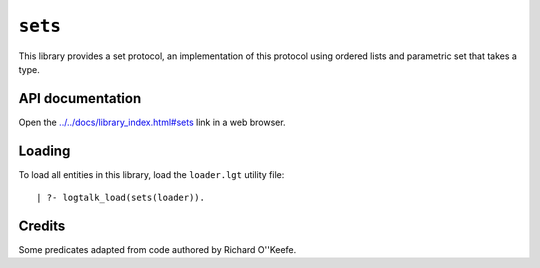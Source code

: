 ``sets``
========

This library provides a set protocol, an implementation of this protocol
using ordered lists and parametric set that takes a type.

API documentation
-----------------

Open the
`../../docs/library_index.html#sets <../../docs/library_index.html#sets>`__
link in a web browser.

Loading
-------

To load all entities in this library, load the ``loader.lgt`` utility
file:

::

   | ?- logtalk_load(sets(loader)).

Credits
-------

Some predicates adapted from code authored by Richard O''Keefe.
